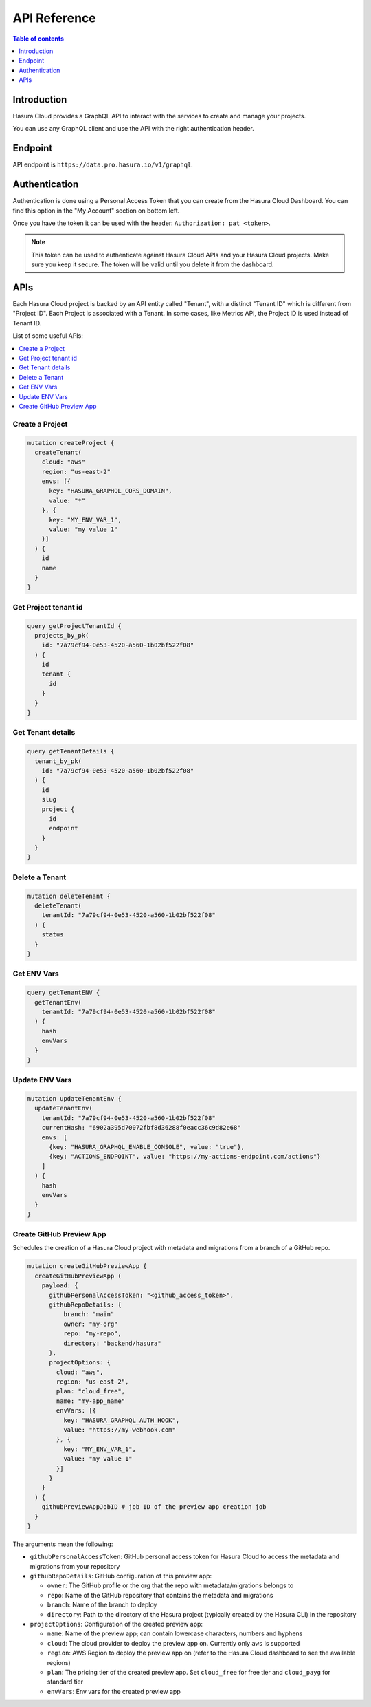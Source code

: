 .. meta::
   :description: Hasura Cloud API reference
   :keywords: hasura, cloud, docs, API, API reference

.. _cloud_api_reference:

API Reference
=============

.. contents:: Table of contents
  :backlinks: none
  :depth: 1
  :local:

Introduction
------------

Hasura Cloud provides a GraphQL API to interact with the services to create
and manage your projects.

You can use any GraphQL client and use the API with the right authentication header.

Endpoint
--------

API endpoint is ``https://data.pro.hasura.io/v1/graphql``.

Authentication
--------------

Authentication is done using a Personal Access Token that you can create from
the Hasura Cloud Dashboard. You can find this option in the "My Account" section on bottom left.

Once you have the token it can be used with the header:
``Authorization: pat <token>``.

.. note::

   This token can be used to authenticate against Hasura Cloud APIs and your Hasura Cloud projects.
   Make sure you keep it secure. The token will be valid until you delete it from the dashboard.

APIs
----

Each Hasura Cloud project is backed by an API entity called "Tenant", with a
distinct "Tenant ID" which is different from "Project ID". Each Project is
associated with a Tenant. In some cases, like Metrics API, the Project ID is
used instead of Tenant ID.

List of some useful APIs:

.. contents::
  :backlinks: none
  :depth: 1
  :local:

Create a Project
^^^^^^^^^^^^^^^^

.. code-block:: graphql

   mutation createProject {
     createTenant(
       cloud: "aws"
       region: "us-east-2"
       envs: [{
         key: "HASURA_GRAPHQL_CORS_DOMAIN",
         value: "*"
       }, {
         key: "MY_ENV_VAR_1",
         value: "my value 1"
       }]
     ) {
       id
       name
     }
   }

Get Project tenant id
^^^^^^^^^^^^^^^^^^^^^

.. code-block:: graphql

  query getProjectTenantId {
    projects_by_pk(
      id: "7a79cf94-0e53-4520-a560-1b02bf522f08"
    ) {
      id
      tenant {
        id
      }
    }
  }

Get Tenant details
^^^^^^^^^^^^^^^^^^

.. code-block:: graphql

   query getTenantDetails {
     tenant_by_pk(
       id: "7a79cf94-0e53-4520-a560-1b02bf522f08"
     ) {
       id
       slug
       project {
         id
         endpoint
       }
     }
   }

Delete a Tenant
^^^^^^^^^^^^^^^

.. code-block:: graphql

   mutation deleteTenant {
     deleteTenant(
       tenantId: "7a79cf94-0e53-4520-a560-1b02bf522f08"
     ) {
       status
     }
   }

Get ENV Vars
^^^^^^^^^^^^

.. code-block:: graphql

   query getTenantENV {
     getTenantEnv(
       tenantId: "7a79cf94-0e53-4520-a560-1b02bf522f08"
     ) {
       hash
       envVars
     }
   }

Update ENV Vars
^^^^^^^^^^^^^^^

.. code-block:: graphql

   mutation updateTenantEnv {
     updateTenantEnv(
       tenantId: "7a79cf94-0e53-4520-a560-1b02bf522f08"
       currentHash: "6902a395d70072fbf8d36288f0eacc36c9d82e68"
       envs: [
         {key: "HASURA_GRAPHQL_ENABLE_CONSOLE", value: "true"},
         {key: "ACTIONS_ENDPOINT", value: "https://my-actions-endpoint.com/actions"}
       ]
     ) {
       hash
       envVars
     }
   }

.. _api_ref_create_preview_app:

Create GitHub Preview App
^^^^^^^^^^^^^^^^^^^^^^^^^

Schedules the creation of a Hasura Cloud project with metadata and migrations from a branch of a GitHub repo.

.. code-block:: graphql

   mutation createGitHubPreviewApp {
     createGitHubPreviewApp (
       payload: {
         githubPersonalAccessToken: "<github_access_token>",
         githubRepoDetails: {
             branch: "main"
             owner: "my-org"
             repo: "my-repo",
             directory: "backend/hasura"
         },
         projectOptions: {
           cloud: "aws",
           region: "us-east-2",
           plan: "cloud_free",
           name: "my-app_name"
           envVars: [{
             key: "HASURA_GRAPHQL_AUTH_HOOK",
             value: "https://my-webhook.com"
           }, {
             key: "MY_ENV_VAR_1",
             value: "my value 1"
           }]
         }
       }
     ) {
       githubPreviewAppJobID # job ID of the preview app creation job
     }
   }

The arguments mean the following:

* ``githubPersonalAccessToken``: GitHub personal access token for Hasura Cloud to access the metadata and migrations from your repository

* ``githubRepoDetails``: GitHub configuration of this preview app:

  * ``owner``: The GitHub profile or the org that the repo with metadata/migrations belongs to

  * ``repo``: Name of the GitHub repository that contains the metadata and migrations

  * ``branch``: Name of the branch to deploy

  * ``directory``: Path to the directory of the Hasura project (typically created by the Hasura CLI) in the repository

* ``projectOptions``: Configuration of the created preview app:

  * ``name``: Name of the preview app; can contain lowercase characters, numbers and hyphens

  * ``cloud``: The cloud provider to deploy the preview app on. Currently only ``aws`` is supported

  * ``region``: AWS Region to deploy the preview app on (refer to the Hasura Cloud dashboard to see the available regions)

  * ``plan``: The pricing tier of the created preview app. Set ``cloud_free`` for free tier and ``cloud_payg`` for standard tier
  
  * ``envVars``: Env vars for the created preview app

